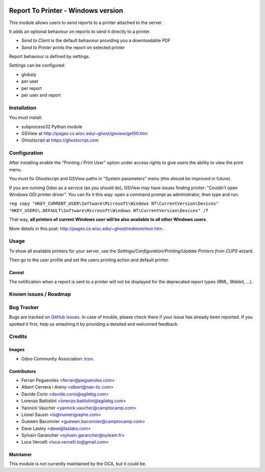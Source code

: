 .. image:: https://img.shields.io/badge/licence-AGPL--3-blue.svg
   :target: http://www.gnu.org/licenses/agpl-3.0-standalone.html
   :alt: License: AGPL-3

===================================
Report To Printer - Windows version
===================================

This module allows users to send reports to a printer attached to the server.


It adds an optional behaviour on reports to send it directly to a printer.

* `Send to Client` is the default behaviour providing you a downloadable PDF
* `Send to Printer` prints the report on selected printer

Report behaviour is defined by settings.


Settings can be configured:

* globaly
* per user
* per report
* per user and report

Installation
============

You must install:

* subprocess32 Python module
* GSView at http://pages.cs.wisc.edu/~ghost/gsview/get50.htm
* Ghostscript at https://ghostscript.com

Configuration
=============

After installing enable the "Printing / Print User" option under access
rights to give users the ability to view the print menu.

You must fix Ghostscript and GSView paths in "System parameters" menu (this should be improved in future).

If you are running Odoo as a service (as you should do), GSView may have issues finding printer: "Couldn't open Windows GDI printer driver".
You can fix it this way: open a command prompt as administrator, then type and run:

``reg copy "HKEY_CURRENT_USER\Software\Microsoft\Windows NT\CurrentVersion\Devices" "HKEY_USERS\.DEFAULT\Software\Microsoft\Windows NT\CurrentVersion\Devices" /f``

That way, **all printers of current Windows user will be also available to all other Windows users**.

More details in this post: http://pages.cs.wisc.edu/~ghost/redmon/muir.htm .


Usage
=====

To show all available printers for your server, use the
`Settings/Configuration/Printing/Update Printers from CUPS` wizard.


Then go to the user profile and set the users printing action and default
printer.

Caveat
------

The notification when a report is sent to a printer will not be
displayed for the deprecated report types (RML, Webkit, ...).

.. image:: https://odoo-community.org/website/image/ir.attachment/5784_f2813bd/datas
   :alt: Try me on Runbot
   :target: https://runbot.odoo-community.org/runbot/144/9.0


Known issues / Roadmap
======================



Bug Tracker
===========

Bugs are tracked on `GitHub Issues
<https://github.com/OCA/report-print-send/issues>`_. In case of trouble, please
check there if your issue has already been reported. If you spotted it first,
help us smashing it by providing a detailed and welcomed feedback.

Credits
=======

Images
------

* Odoo Community Association: `Icon <https://github.com/OCA/maintainer-tools/blob/master/template/module/static/description/icon.svg>`_.

Contributors
------------

* Ferran Pegueroles <ferran@pegueroles.com>
* Albert Cervera i Areny <albert@nan-tic.com>
* Davide Corio <davide.corio@agilebg.com>
* Lorenzo Battistini <lorenzo.battistini@agilebg.com>
* Yannick Vaucher <yannick.vaucher@camptocamp.com>
* Lionel Sausin <ls@numerigraphe.com>
* Guewen Baconnier <guewen.baconnier@camptocamp.com>
* Dave Lasley <dave@laslabs.com>
* Sylvain Garancher <sylvain.garancher@syleam.fr>
* Luca Vercelli <luca.vercelli.to@gmail.com>

Maintainer
----------

This module is *not* currently maintained by the OCA, but it could be.
